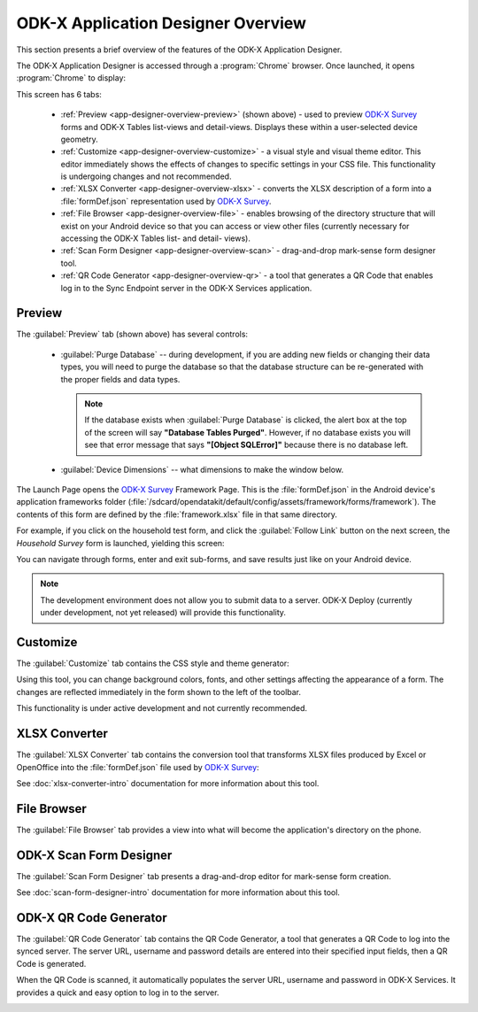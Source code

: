 ODK-X Application Designer Overview
=====================================

.. _app-designer-overview:

This section presents a brief overview of the features of the ODK-X Application Designer.

The ODK-X Application Designer is accessed through a :program:`Chrome` browser. Once launched, it opens :program:`Chrome` to display:

.. image:: /img/app-designer-overview/application-designer-preview.*
  :alt: The Preview tab of the Application Designer rendered in a Chrome web browser.

This screen has 6 tabs:

  - :ref:`Preview <app-designer-overview-preview>` (shown above) - used to preview `ODK-X Survey <https://docs.odk-x.org/survey-using/>`_ forms and ODK-X Tables list-views and detail-views. Displays these within a user-selected device geometry.
  - :ref:`Customize <app-designer-overview-customize>` - a visual style and visual theme editor. This editor immediately shows the effects of changes to specific settings in your CSS file. This functionality is undergoing changes and not recommended.
  - :ref:`XLSX Converter <app-designer-overview-xlsx>` - converts the XLSX description of a form into a :file:`formDef.json` representation used by `ODK-X Survey <https://docs.odk-x.org/survey-using/>`_.
  - :ref:`File Browser <app-designer-overview-file>` - enables browsing of the directory structure that will exist on your Android device so that you can access or view other files (currently necessary for accessing the ODK-X Tables list- and detail- views).
  - :ref:`Scan Form Designer <app-designer-overview-scan>` - drag-and-drop mark-sense form designer tool.
  - :ref:`QR Code Generator <app-designer-overview-qr>` - a tool that generates a QR Code that enables log in to the Sync Endpoint server in the ODK-X Services application.  

.. _app-designer-overview-preview:

Preview
-----------
The :guilabel:`Preview` tab (shown above) has several controls:

  - :guilabel:`Purge Database` -- during development, if you are adding new fields or changing their data types, you will need to purge the database so that the database structure can be re-generated with the proper fields and data types. 
  
    .. note::
    
      If the database exists when :guilabel:`Purge Database` is clicked, the alert box at the top of the screen will say **"Database Tables Purged"**. However, if no database exists you will see that error message that says **"[Object SQLError]"** because there is no database left.
    
  - :guilabel:`Device Dimensions` -- what dimensions to make the window below.

The Launch Page opens the `ODK-X Survey <https://docs.odk-x.org/survey-using/>`_ Framework Page. This is the :file:`formDef.json` in the Android device's application frameworks folder (:file:`/sdcard/opendatakit/default/config/assets/framework/forms/framework`). The contents of this form are defined by the :file:`framework.xlsx` file in that same directory.

For example, if you click on the household test form, and click the :guilabel:`Follow Link` button on the next screen, the *Household Survey* form is launched, yielding this screen:

.. image:: /img/app-designer-overview/household-survey-preview.*
  :alt: Rendering of a survey titled Household Survey in the Application Designer as it would appear on the Android device.

You can navigate through forms, enter and exit sub-forms, and save results just like on your Android device.

.. note::

  The development environment does not allow you to submit data to a server. ODK-X Deploy (currently under development, not yet released) will provide this functionality.

.. _app-designer-overview-customize:

Customize
-----------
The :guilabel:`Customize` tab contains the CSS style and theme generator:

.. image:: /img/app-designer-overview/customize-theme-generator.*
  :alt: The theme generator tab modifying the appearance of the Example Form

Using this tool, you can change background colors, fonts, and other settings affecting the appearance of a form. The changes are reflected immediately in the form shown to the left of the toolbar.

This functionality is under active development and not currently recommended.

.. _app-designer-overview-xlsx:

XLSX Converter
-----------------
The :guilabel:`XLSX Converter` tab contains the conversion tool that transforms XLSX files produced by Excel or OpenOffice into the :file:`formDef.json` file used by `ODK-X Survey <https://docs.odk-x.org/survey-using/>`_:

.. image:: /img/app-designer-overview/xlsx-converter.*
  :alt: The XLSX Converter tab in the ODK-X Application Designer

See :doc:`xlsx-converter-intro` documentation for more information about this tool.

.. _app-designer-overview-file:

File Browser
----------------
The :guilabel:`File Browser` tab provides a view into what will become the application's directory on the phone.

.. image:: /img/app-designer-overview/app-file-browser.*
  :alt: The File Browser tab in the ODK-X Application Designer

.. _app-designer-overview-scan:

ODK-X Scan Form Designer
--------------------------
The :guilabel:`Scan Form Designer` tab presents a drag-and-drop editor for mark-sense form creation.

.. image:: /img/app-designer-overview/appscan-form-designer.*
  :alt: The ODK-X Scan Form Designer tab in the ODK-X Application Designer

See :doc:`scan-form-designer-intro` documentation for more information about this tool.

.. _app-designer-overview-qr:

ODK-X QR Code Generator
--------------------------
The :guilabel:`QR Code Generator` tab contains the QR Code Generator, a tool that generates a QR Code to log into the synced server. The server URL, username and password details are entered into their specified input fields, then a QR Code is generated. 

When the QR Code is scanned, it automatically populates the server URL, username and password in ODK-X Services. It provides a quick and easy option to log in to the server.

.. image:: /img/app-designer-overview/qr-code-generator.*
  :alt: The QR Code Generator tab in the ODK-X Application Designer